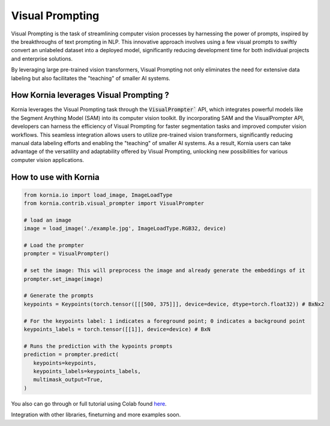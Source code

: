 Visual Prompting
================

.. image:: https://kornia.github.io/tutorials/nbs/image_prompter_files/figure-html/cell-34-output-1.png
   :width: 20%

Visual Prompting is the task of streamlining computer vision processes by harnessing the power of prompts,
inspired by the breakthroughs of text prompting in NLP. This innovative approach involves using a few visual
prompts to swiftly convert an unlabeled dataset into a deployed model, significantly reducing development time
for both individual projects and enterprise solutions.

By leveraging large pre-trained vision transformers, Visual Prompting not only eliminates the need for extensive
data labeling but also facilitates the "teaching" of smaller AI systems.


How Kornia leverages Visual Prompting ?
---------------------------------------

Kornia leverages the Visual Prompting task through the :code:`VisualPrompter`` API, which integrates powerful models like
the Segment Anything Model (SAM) into its computer vision toolkit. By incorporating SAM and the VisualPrompter API,
developers can harness the efficiency of Visual Prompting for faster segmentation tasks and improved computer vision workflows. This seamless integration allows users to utilize pre-trained vision transformers, significantly reducing manual data labeling efforts and enabling the "teaching" of smaller AI systems. As a result, Kornia users can take advantage of the versatility and adaptability offered by Visual Prompting, unlocking new possibilities for various computer vision applications.

How to use with Kornia
----------------------

.. code-block:: python

   from kornia.io import load_image, ImageLoadType
   from kornia.contrib.visual_prompter import VisualPrompter

   # load an image
   image = load_image('./example.jpg', ImageLoadType.RGB32, device)

   # Load the prompter
   prompter = VisualPrompter()

   # set the image: This will preprocess the image and already generate the embeddings of it
   prompter.set_image(image)

   # Generate the prompts
   keypoints = Keypoints(torch.tensor([[[500, 375]]], device=device, dtype=torch.float32)) # BxNx2

   # For the keypoints label: 1 indicates a foreground point; 0 indicates a background point
   keypoints_labels = torch.tensor([[1]], device=device) # BxN

   # Runs the prediction with the kypoints prompts
   prediction = prompter.predict(
      keypoints=keypoints,
      keypoints_labels=keypoints_labels,
      multimask_output=True,
   )

You also can go through or full tutorial using Colab found `here <https://kornia.github.io/tutorials/nbs/image_prompter.html>`_.


Integration with other libraries, fineturning and more examples soon.
